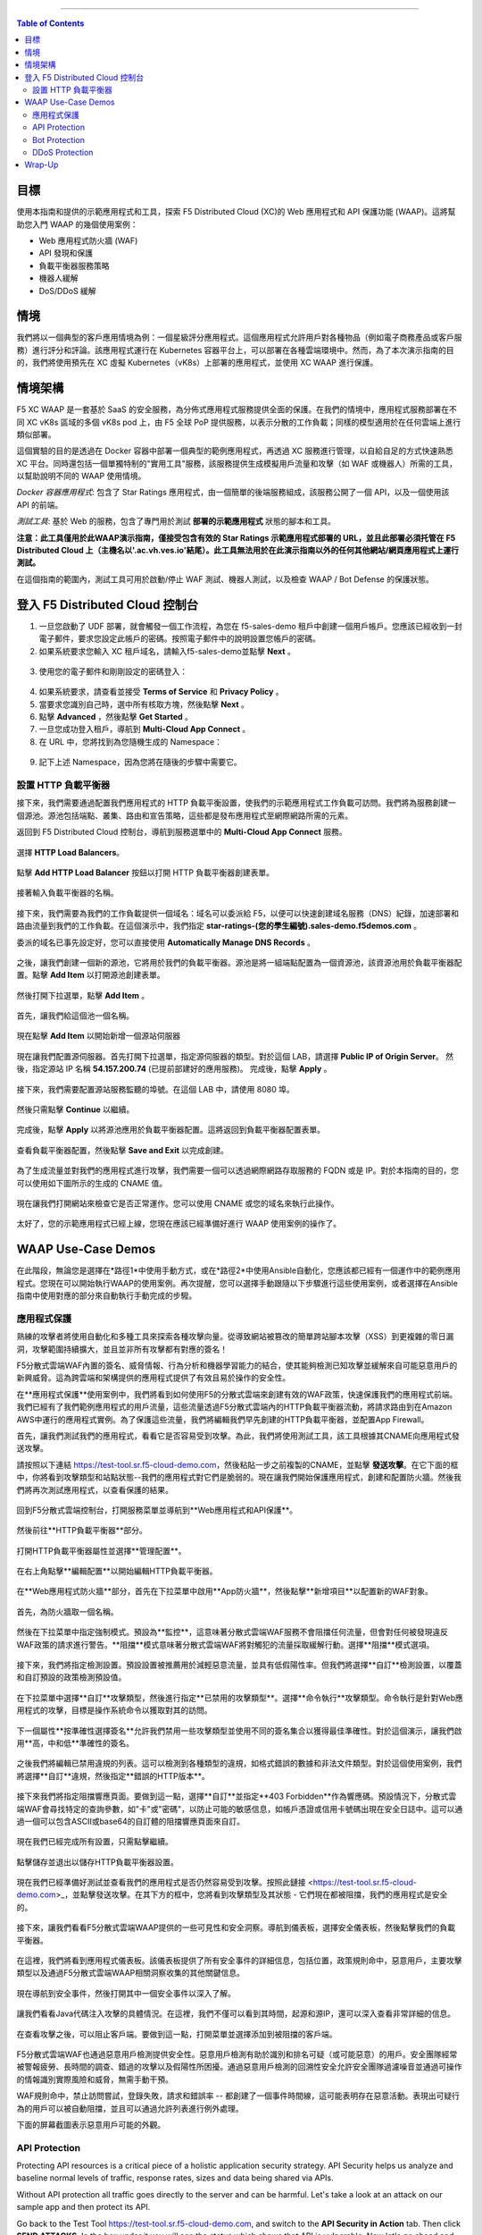 ==================================================

.. contents:: Table of Contents

目標
####################
使用本指南和提供的示範應用程式和工具，探索 F5 Distributed Cloud (XC)的 Web 應用程式和 API 保護功能 (WAAP)。這將幫助您入門 WAAP 的幾個使用案例：

- Web 應用程式防火牆 (WAF)
- API 發現和保護
- 負載平衡器服務策略
- 機器人緩解
- DoS/DDoS 緩解
  
情境
####################
我們將以一個典型的客戶應用情境為例：一個星級評分應用程式。這個應用程式允許用戶對各種物品（例如電子商務產品或客戶服務）進行評分和評論。該應用程式運行在 Kubernetes 容器平台上，可以部署在各種雲端環境中。然而，為了本次演示指南的目的，我們將使用預先在 XC 虛擬 Kubernetes（vK8s）上部署的應用程式，並使用 XC WAAP 進行保護。

情境架構
#######################
F5 XC WAAP 是一套基於 SaaS 的安全服務，為分佈式應用程式服務提供全面的保護。在我們的情境中，應用程式服務部署在不同 XC vK8s 區域的多個 vK8s pod 上，由 F5 全球 PoP 提供服務，以表示分散的工作負載；同樣的模型適用於在任何雲端上進行類似部署。

這個實驗的目的是透過在 Docker 容器中部署一個典型的範例應用程式，再透過 XC 服務進行管理，以自給自足的方式快速熟悉 XC 平台。同時還包括一個單獨特制的"實用工具"服務，該服務提供生成模擬用戶流量和攻擊（如 WAF 或機器人）所需的工具，以幫助說明不同的 WAAP 使用情境。

*Docker 容器應用程式*: 包含了 Star Ratings 應用程式，由一個簡單的後端服務組成，該服務公開了一個 API，以及一個使用該 API 的前端。

*測試工具*: 基於 Web 的服務，包含了專門用於測試 **部署的示範應用程式** 狀態的腳本和工具。

**注意：此工具僅用於此WAAP演示指南，僅接受包含有效的 Star Ratings 示範應用程式部署的 URL，並且此部署必須托管在 F5 Distributed Cloud 上（主機名以'.ac.vh.ves.io'結尾）。此工具無法用於在此演示指南以外的任何其他網站/網頁應用程式上運行測試。**

在這個指南的範圍內，測試工具可用於啟動/停止 WAF 測試、機器人測試，以及檢查 WAAP / Bot Defense 的保護狀態。

.. figure:: assets/waap_overview.png

登入 F5 Distributed Cloud 控制台
##########################################
1. 一旦您啟動了 UDF 部署，就會觸發一個工作流程，為您在 f5-sales-demo 租戶中創建一個用戶帳戶。您應該已經收到一封電子郵件，要求您設定此帳戶的密碼。按照電子郵件中的說明設置您帳戶的密碼。

2. 如果系統要求您輸入 XC 租戶域名，請輸入f5-sales-demo並點擊 **Next** 。

.. figure:: assets/xc-domain.png
   :width: 600px

3. 使用您的電子郵件和剛剛設定的密碼登入：

.. figure:: assets/xc-login.png
   :width: 600px

4. 如果系統要求，請查看並接受 **Terms of Service** 和 **Privacy Policy** 。

5. 當要求您識別自己時，選中所有核取方塊，然後點擊 **Next** 。

6. 點擊 **Advanced** ，然後點擊 **Get Started** 。

7. 一旦您成功登入租戶，導航到 **Multi-Cloud App Connect** 。

8. 在 URL 中，您將找到為您隨機生成的 Namespace：

.. figure:: assets/xc-namespace.png
   :width: 800px

9. 記下上述 Namespace，因為您將在隨後的步驟中需要它。

設置 HTTP 負載平衡器
******************************

接下來，我們需要通過配置我們應用程式的 HTTP 負載平衡設置，使我們的示範應用程式工作負載可訪問。我們將為服務創建一個源池。源池包括端點、叢集、路由和宣告策略，這些都是發布應用程式至網際網路所需的元素。

返回到 F5 Distributed Cloud 控制台，導航到服務選單中的 **Multi-Cloud App Connect** 服務。

.. figure:: assets/load_balancer_navigate.png
   :width: 600px

選擇 **HTTP Load Balancers**。

.. figure:: assets/load_balancer_navigate_menu.png
   :width: 500px

點擊 **Add HTTP Load Balancer** 按鈕以打開 HTTP 負載平衡器創建表單。

.. figure:: assets/load_balancer_create_click.png
   :width: 600px

接著輸入負載平衡器的名稱。

.. figure:: assets/httplb_set_name.png

接下來，我們需要為我們的工作負載提供一個域名：域名可以委派給 F5，以便可以快速創建域名服務（DNS）紀錄，加速部署和路由流量到我們的工作負載。在這個演示中，我們指定 **star-ratings-(您的學生編號).sales-demo.f5demos.com** 。

委派的域名已事先設定好，您可以直接使用 **Automatically Manage DNS Records** 。

.. figure:: assets/httplb_set_domain.png

之後，讓我們創建一個新的源池，它將用於我們的負載平衡器。源池是將一組端點配置為一個資源池，該資源池用於負載平衡器配置。點擊 **Add Item** 以打開源池創建表單。

.. figure:: assets/httplb_pool_add.png

然後打開下拉選單，點擊 **Add Item** 。

.. figure:: assets/httplb_pool_add_create.png

首先，讓我們給這個池一個名稱。

.. figure:: assets/httplb_pool_name.png

現在點擊 **Add Item** 以開始新增一個源站伺服器

.. figure:: assets/httplb_pool_origin_add.png

現在讓我們配置源伺服器。首先打開下拉選單，指定源伺服器的類型。對於這個 LAB，請選擇 **Public IP of Origin Server**。
然後，指定源站 IP 名稱 **54.157.200.74** (已提前部建好的應用服務)。
完成後，點擊 **Apply** 。

.. figure:: assets/httplb_pool_origin_configure2.png

接下來，我們需要配置源站服務監聽的埠號。在這個 LAB 中，請使用 8080 埠。

.. figure:: assets/httplb_pool_port3.png

然後只需點擊 **Continue** 以繼續。

.. figure:: assets/httplb_pool_continue.png

完成後，點擊 **Apply** 以將源池應用於負載平衡器配置。這將返回到負載平衡器配置表單。

.. figure:: assets/httplb_pool_confirm.png

查看負載平衡器配置，然後點擊 **Save and Exit** 以完成創建。

.. figure:: assets/httplb_save_and_exit.png

為了生成流量並對我們的應用程式進行攻擊，我們需要一個可以透過網際網路存取服務的 FQDN 或是 IP。對於本指南的目的，您可以使用如下圖所示的生成的 CNAME 值。

.. figure:: assets/httplb_cname.png

現在讓我們打開網站來檢查它是否正常運作。您可以使用 CNAME 或您的域名來執行此操作。

.. figure:: assets/website_v2.png

太好了，您的示範應用程式已經上線，您現在應該已經準備好進行 WAAP 使用案例的操作了。

WAAP Use-Case Demos
####################

在此階段，無論您是選擇在*路徑1*中使用手動方式，或在*路徑2*中使用Ansible自動化，您應該都已經有一個運作中的範例應用程式。您現在可以開始執行WAAP的使用案例。再次提醒，您可以選擇手動跟隨以下步驟進行這些使用案例，或者選擇在Ansible指南中使用對應的部分來自動執行手動完成的步驋。

應用程式保護
**************

熟練的攻擊者將使用自動化和多種工具來探索各種攻擊向量。從導致網站被篡改的簡單跨站腳本攻擊（XSS）到更複雜的零日漏洞，攻擊範圍持續擴大，並且並非所有攻擊都有對應的簽名！

F5分散式雲端WAF內置的簽名、威脅情報、行為分析和機器學習能力的結合，使其能夠檢測已知攻擊並緩解來自可能惡意用戶的新興威脅。這為跨雲端和架構提供的應用程式提供了有效且易於操作的安全性。

在**應用程式保護**使用案例中，我們將看到如何使用F5的分散式雲端來創建有效的WAF政策，快速保護我們的應用程式前端。我們已經有了我們範例應用程式的用戶流量，這些流量透過F5分散式雲端內的HTTP負載平衡器流動，將請求路由到在Amazon AWS中運行的應用程式實例。為了保護這些流量，我們將編輯我們早先創建的HTTP負載平衡器，並配置App Firewall。

首先，讓我們測試我們的應用程式，看看它是否容易受到攻擊。為此，我們將使用測試工具，該工具根據其CNAME向應用程式發送攻擊。

請按照以下連結 `<https://test-tool.sr.f5-cloud-demo.com>`_，然後粘貼一步之前複製的CNAME，並點擊 **發送攻擊**。在它下面的框中，你將看到攻擊類型和站點狀態--我們的應用程式對它們是脆弱的。現在讓我們開始保護應用程式，創建和配置防火牆。然後我們將再次測試應用程式，以查看保護的結果。

.. figure:: assets/test_waf_1.png

回到F5分散式雲端控制台，打開服務菜單並導航到**Web應用程式和API保護**。

.. figure:: assets/waf_navigate.png
   :width: 600px

然後前往**HTTP負載平衡器**部分。

.. figure:: assets/waf_navigate_menu.png
   :width: 500px

打開HTTP負載平衡器屬性並選擇**管理配置**。

.. figure:: assets/httplb_popup.png
   :width: 850px

在右上角點擊**編輯配置**以開始編輯HTTP負載平衡器。

.. figure:: assets/httplb_edit.png

在**Web應用程式防火牆**部分，首先在下拉菜單中啟用**App防火牆**，然後點擊**新增項目**以配置新的WAF對象。

.. figure:: assets/waf_create.png

首先，為防火牆取一個名稱。

.. figure:: assets/waf_name.png

然後在下拉菜單中指定強制模式。預設為**監控**，這意味著分散式雲端WAF服務不會阻擋任何流量，但會對任何被發現違反WAF政策的請求進行警告。**阻擋**模式意味著分散式雲端WAF將對觸犯的流量採取緩解行動。選擇**阻擋**模式選項。

.. figure:: assets/waf_enforcement_mode.png


接下來，我們將指定檢測設置。預設設置被推薦用於減輕惡意流量，並具有低假陽性率。但我們將選擇**自訂**檢測設置，以覆蓋和自訂預設的政策檢測預設值。

.. figure:: assets/waf_detection_custom.png

在下拉菜單中選擇**自訂**攻擊類型，然後進行指定**已禁用的攻擊類型**。選擇**命令執行**攻擊類型。命令執行是針對Web應用程式的攻擊，目標是操作系統命令以獲取對其的訪問。

.. figure:: assets/waf_attack_types.png

下一個屬性**按準確性選擇簽名**允許我們禁用一些攻擊類型並使用不同的簽名集合以獲得最佳準確性。對於這個演示，讓我們啟用**高，中和低**準確性的簽名。

.. figure:: assets/waf_signature.png

之後我們將編輯已禁用違規的列表。這可以檢測到各種類型的違規，如格式錯誤的數據和非法文件類型。對於這個使用案例，我們將選擇**自訂**違規，然後指定**錯誤的HTTP版本**。

.. figure:: assets/waf_violatations.png

接下來我們將指定阻擋響應頁面。要做到這一點，選擇**自訂**並指定**403 Forbidden**作為響應碼。預設情況下，分散式雲端WAF會尋找特定的查詢參數，如"卡"或"密碼"，以防止可能的敏感信息，如帳戶憑證或信用卡號碼出現在安全日誌中。這可以通過一個可以包含ASCII或base64的自訂體的阻擋響應頁面來自訂。

.. figure:: assets/waf_adv_config.png

現在我們已經完成所有設置，只需點擊繼續。

.. figure:: assets/waf_continue.png

點擊儲存並退出以儲存HTTP負載平衡器設置。

.. figure:: assets/waf_save_lb.png

現在我們已經準備好測試並查看我們的應用程式是否仍然容易受到攻擊。按照此鏈接 <https://test-tool.sr.f5-cloud-demo.com>_，並點擊發送攻擊。在其下方的框中，您將看到攻擊類型及其狀態 - 它們現在都被阻擋，我們的應用程式是安全的。

.. figure:: assets/test_waf_2.png

接下來，讓我們看看F5分散式雲端WAAP提供的一些可見性和安全洞察。導航到儀表板，選擇安全儀表板，然後點擊我們的負載平衡器。

.. figure:: assets/waf_dashboard_navigate.png

在這裡，我們將看到應用程式儀表板。該儀表板提供了所有安全事件的詳細信息，包括位置，政策規則命中，惡意用戶，主要攻擊類型以及通過F5分散式雲端WAAP相關洞察收集的其他關鍵信息。

.. figure:: assets/waf_dashboard_events.png

現在導航到安全事件，然後打開其中一個安全事件以深入了解。

.. figure:: assets/waf_requests.png

讓我們看看Java代碼注入攻擊的具體情況。在這裡，我們不僅可以看到其時間，起源和源IP，還可以深入查看非常詳細的信息。

.. figure:: assets/waf_request_details.png

在查看攻擊之後，可以阻止客戶端。要做到這一點，打開菜單並選擇添加到被阻擋的客戶端。

.. figure:: assets/waf_block_options.png

F5分散式雲端WAF也通過惡意用戶檢測提供安全性。惡意用戶檢測有助於識別和排名可疑（或可能惡意）的用戶。安全團隊經常被警報疲勞、長時間的調查、錯過的攻擊以及假陽性所困擾。通過惡意用戶檢測的回溯性安全允許安全團隊過濾噪音並通過可操作的情報識別實際風險和威脅，無需手動干預。

WAF規則命中，禁止訪問嘗試，登錄失敗，請求和錯誤率 -- 都創建了一個事件時間線，這可能表明存在惡意活動。表現出可疑行為的用戶可以被自動阻擋，並且可以通過允許列表進行例外處理。

下面的屏幕截圖表示惡意用戶可能的外觀。

.. figure:: assets/waf_malicious_user.png


API Protection 
**************

Protecting API resources is a critical piece of a holistic application security strategy. API Security helps us analyze and baseline normal levels of traffic, response rates, sizes and data being shared via APIs. 

Without API protection all traffic goes directly to the server and can be harmful. Let's take a look at an attack on our sample app and then protect its API.

Go back to the Test Tool  `<https://test-tool.sr.f5-cloud-demo.com>`_, and switch to the **API Security in Action** tab. Then click **SEND ATTACKS**. In the box under it you will see the status which shows that API is vulnerable. Now let's go ahead and protect API.

.. figure:: assets/test_api_1.png

Distributed Cloud API Security helps protect API resources based on an Open API specification, typically captured in a Swagger file. The API Security service supports the upload of an Open API specification file, which contains API routes that can be protected by the Web App Firewall, as well as methods that can be enabled and disabled. 

To start API protection configuration, go back to the F5 Distributed Cloud Console, select **Swagger Files** and click **Add Swagger File**. 

.. figure:: assets/swagger_navigate.png

Give swagger file a name and then upload it. Once it's uploaded, click **Save and Exit**.
   
.. figure:: assets/swagger_upload_file.png

Now over to creating API Definition. Navigate to **API Definition** and then click the **Add API Definition** button.

.. figure:: assets/api_definition_navigate.png

Enter a name in the metadata section. Then go to **Swagger Specs** section and open the drop-down menu. Select the swagger spec added earlier, then click **Save and Exit** to create API definition object.

.. figure:: assets/api_definition_create.png

Now we need to attach the created API definition to our HTTP load balancer. Navigate to **Load Balancers** and select **HTTP Load Balancers**. The HTTP Load Balancer we created earlier will appear. Open its menu and select **Manage Configuration**.

.. figure:: assets/api_definition_lb_popup.png

Click **Edit Configuration** to start editing.

.. figure:: assets/api_definition_lb_edit.png

In the **API Protection** section enable **API Definition** and then select the API Definition created earlier. 

.. figure:: assets/api_definition_select_api_def.png

Now we need to a create a new Service Policy with a set of Custom Rules that will specify either an Allow or Deny rule action for specific API resources contained in our Swagger file. This approach uses the combination of Service Policies and Custom Rules to fine-tune and provide granular control over how our application API resources are protected.

Scroll to the **Common Security Controls** section and select **Apply Specified Service Policies**. Then click **Configure**. 

.. figure:: assets/api_definition_policy.png

Click on the **Select Item** field and select **Add Item** option.

.. figure:: assets/api_definition_policy_create.png

Enter a name for the policy in the metadata section and go to the **Rules** section. Select **Custom Rule List** and click **Configure**.

.. figure:: assets/api_definition_policy_create_rules.png

Let's now add rules: click **Add Item**.
   
.. figure:: assets/api_definition_rule_add.png

The first rule will deny all except the API. Enter a name in the metadata section and scroll down. 

.. figure:: assets/api_definition_rule_add_details.png

Next configure HTTP Path. Click **Configure** in the **HTTP Path** section.

.. figure:: assets/api_definition_rules_path.png

And fill in the path - **/api/v1/** for this demo. Then click **Apply**.

.. figure:: assets/api_definition_rules_prefix.png

Scroll down to **Advanced Match** section and click **Configure** for the API Group Matcher field.

.. figure:: assets/api_definition_rules_api_matcher.png

In the API Group Matcher screen, select an exact value. 

.. figure:: assets/api_definition_rules_matcher_select_api_def.png

Tick the **Invert String Matcher** option and click **Apply** to add the matcher. 

.. figure:: assets/api_definition_matcher_tick.png

 Click another **Apply** to add the rule specification. 

.. figure:: assets/api_definition_policy_apply.png

Click **Apply** to add the rule.

.. figure:: assets/api_definition_add_rule.png

Create one more rule to 'allow-other' using the **Add Item** option in the rules section. 

.. figure:: assets/api_definition_second_rule.png

First, enter a name in the metadata section.
   
.. figure:: assets/api_definition_second_rule_details.png

Next, select **Allow** for Action field in the Action section.

.. figure:: assets/api_definition_second_rule_allow.png

Click **Apply** to add the rule specification.

.. figure:: assets/api_definition_second_rule_apply.png

Click **Apply** to add the second rule.

.. figure:: assets/api_definition_second_rule_add.png

Take a look at the rules created and click **Apply**. 

.. figure:: assets/api_definition_rule_list_apply.png

Click **Continue** to add the service policy to the load balancer and then **Apply**.

.. figure:: assets/api_definition_continue.png

.. figure:: assets/api_definition_def_policy_apply.png

The last step is to look the configuration through and save the edited HTTP load balancer. Once you click **Save and Exit** at the end, the Load Balancer will update with the API security settings and our API resources will be protected!

.. figure:: assets/api_definition_lb_save.png

Well done! The API of our sample Rating App is protected based on the spec in the uploaded Swagger file. Let's try and see that the access is forbidden.

Go back to the Test Tool  `<https://test-tool.sr.f5-cloud-demo.com>`_, and click **SEND ATTACKS**. In the box under it we will see **protected** status, so our API is safe now.  

.. figure:: assets/test_api_2.png

In cases where API specifications are not known or well documented, the F5 Distributed Cloud API Security provides a machine learning (ML)-based, dynamic API Discovery service.

API Discovery analyzes traffic that flows to and from API endpoints and constructs a visual graph to detail API path relationships. It may be difficult for an organization to keep track of APIs, as they typically change frequently. Over time F5 Distributed Cloud can baseline normal API behavior, usage, and methods, detecting anomalies and helping organization detect shadow APIs that bring unintended risk.

In the screenshot below we can see the percent of requests, learned schema for a specific endpoint, and even download an automatically-generated Swagger file based on discovered APIs.

.. figure:: assets/api_auto_discovery.png 

Bot Protection
**************

F5 Distributed Cloud Bot Defense helps us identify attacks and allow us then to easily block them! Our sample rating app could definitely benefit from Distributed Cloud Bot Defense. So let’s see how easy it actually is to set up and use the service!

First let's generate some bot traffic to our app. Go back to the Test Tool  `<https://test-tool.sr.f5-cloud-demo.com>`_, and switch to the **Bot Defense in Action** tab. Click **GENERATE BOT TRAFFIC**. In the box under it we will see that all the bot traffic passed. Now let's go ahead and block it by setting up a resilient anti-automation solution that will be attached to the HTTP Load Balancer that processes the traffic to our app. We will then test it to see how Bot Protection works.

.. figure:: assets/test_bot_1.png

Navigate to **HTTP Load Balancers**, open the menu of the load balancer we created earlier and select **Manage Configuration**.

.. figure:: assets/bot_lb_popup.png

Click **Edit Configuration** to start editing the load balancer.

.. figure:: assets/bot_lb_edit.png

Go to the **Bot Protection** section and enable Bot Defense. The Regional Endpoint is **US** due to its closer proximity to our sample app user base. Click **Configure** to configure Bot Defense Policy.

.. figure:: assets/bot_config.png

Next, we need to configure an App Endpoint, which will contain the policies and actions to protect the specific resource in our app that’s used for adding ratings. To do that click **Configure**.

.. figure:: assets/bot_config_endpoint.png

Click **Add Item** to start adding an endpoint.

.. figure:: assets/bot_config_endpoint_add.png

Name the endpoint and then select HTTP Methods. Let's pick **PUT** and **POST** for this demo. Scroll down and fill in the path - **/api/v1/**.
Then set Bot Traffic Mitigation options to **Block** action for identified bot traffic, and select **403 Forbidden** status. 
Go ahead and click **Apply** to complete the App Endpoint setup.

.. figure:: assets/bot_full_config.png

We’ve just defined the policy to protect our vulnerable Rating app resource with Bot Defense enabled. Now, click **Apply** to confirm.

.. figure:: assets/bot_endpoint_apply.png

Click **Apply** to apply the configured Bot Defense Policy.

.. figure:: assets/bot_config_apply.png

To complete the configuration of load balancer, click **Save and Exit**.

.. figure:: assets/bot_lb_save.png

Now we can test and see the end-result of our setup. Go back to the Test Tool  `<https://test-tool.sr.f5-cloud-demo.com>`_, and click **GENERATE BOT TRAFFIC**. This time we will see **blocked** status.  

.. figure:: assets/test_bot_2.png

Now let’s have a look at the Security analytics for the HTTP Load Balancer where we configured Bot Defense. Navigate to **Dashboards**, then **Security Dashboard** and click on the load balancer name.

.. figure:: assets/bot_dashboard_0.png

Navigate to the **Bot Defense** tab. Here we will see key info breaking down: which bots are making the most malicious requests, which endpoints are attacked the most, and which automation types are being used the most. 

.. figure:: assets/bot_dashboard_1.png

Then move on to the **Security Events** tab. Here we can go into detail on the HTTP Load Balancer traffic from the point of view of Bot traffic analytics. From transactions per minute for a specified timeframe, to detail of every HTTP request with inference of whether it is a legitimate user or automation traffic.

.. figure:: assets/bot_dashboard_2.png


DDoS Protection
***************

F5 Distributed Cloud WAAP is monitoring traffic and is able to identify multiple types of security events, including DDoS attacks directed towards our application as DDoS Security Events. This provides critical intelligence of your app security at your fingertips.

In this demo we will configure DDoS protection by specifying IP Reputation and rate limiting for the sample app. Then we will add DDoS mitigation rule to block users by IP source defining expiration timestamp. 

Navigate to **HTTP Load Balancers**, open the menu of the load balancer we created earlier and select **Manage Configuration**. 

.. figure:: assets/ddos_lb_popup.png

Click **Edit Configuration** to start editing the load balancer.

.. figure:: assets/ddos_lb_edit.png


In the **Common Security Controls** section enable **IP Reputation** and choose IP threat categories. We select **Spam Sources, Denial of service, Anonymous Proxies, Tor Proxy** and **Botnets** for this demo.

.. figure:: assets/ddos_ip_reputation.png

In order to configure rate limiting, select **Custom Rate Limiting Parameters** in the drop-down menu of rate limiting and click **View Configuration**.

.. figure:: assets/ddos_rate_limiting_select.png

First specify number, then burst multiplier. For this use-case we specify **10** and **5** respectively. Click **Apply** to proceed. 

.. figure:: assets/ddos_rate_limit_config.png

In the **DoS Protection** section enable DDoS detection in the drop-down menu and click **Configure** to add a new rule.

.. figure:: assets/ddos_detection.png


Next click the **Add Item** button to open the form where we will create an ‘IP Source’ mitigation rule.

.. figure:: assets/ddos_mitigation_add.png

Give rule a name, specify IP we want to block - **203.0.113.0/24** and indicate the expiration time stamp. Finally, click the **Apply** which will create our DDoS Mitigation rule.

.. figure:: assets/ddos_mitigation_rule.png

Click **Apply** to apply the rule we've created.

.. figure:: assets/ddos_mitigation_rule_apply.png

And finally we need to click **Save and Exit** to save these changes and allow the F5 Distributed Cloud WAF engine to start enforcing our newly created DDoS Mitigation rule and blocking the malicious IP.

.. figure:: assets/ddos_save_lb.png

See how easy that was! This should definitely help with the performance and uptime of our application!

We have created the service policy to block that malicious IP. Now let’s have a look at the reporting and analytics for the HTTP Load Balancer where we configured the policy for our app. 

Here we can see all of our app's critical security info in one place. Take a look at the **Security Events** section in the screenshot below showing all the events including the DDoS ones. Notice in the **DDoS Security Events** section we now see blocked traffic from the IP address we specified earlier. We can also see the map of security events giving clear visual security event distribution.

.. figure:: assets/ddos_demo_1.png

In the screenshot below you can see the analytics for our simulated traffic and attacks. See the impact of attacks on each endpoint by hovering over an endpoint on the map. We can also get insights into Top IPs, Regions, ASNs and TLS FPs. 

.. figure:: assets/ddos_demo_2.png

Wrap-Up
#######

At this stage you should have set up a sample app and sent traffic to it. You've configured and applied F5 Distributed Cloud WAAP services in order to protect both the Web & API of the app from malicious actors & bots. We also looked at the telemetry and insights from the data in the various Dashboards & security events.

We hope you have a better understanding of the F5 Distributed Cloud WAAP services and are now ready to implement it for your own organization. Should you have any issues or questions, please feel free to raise them via GitHub. Thank you!
